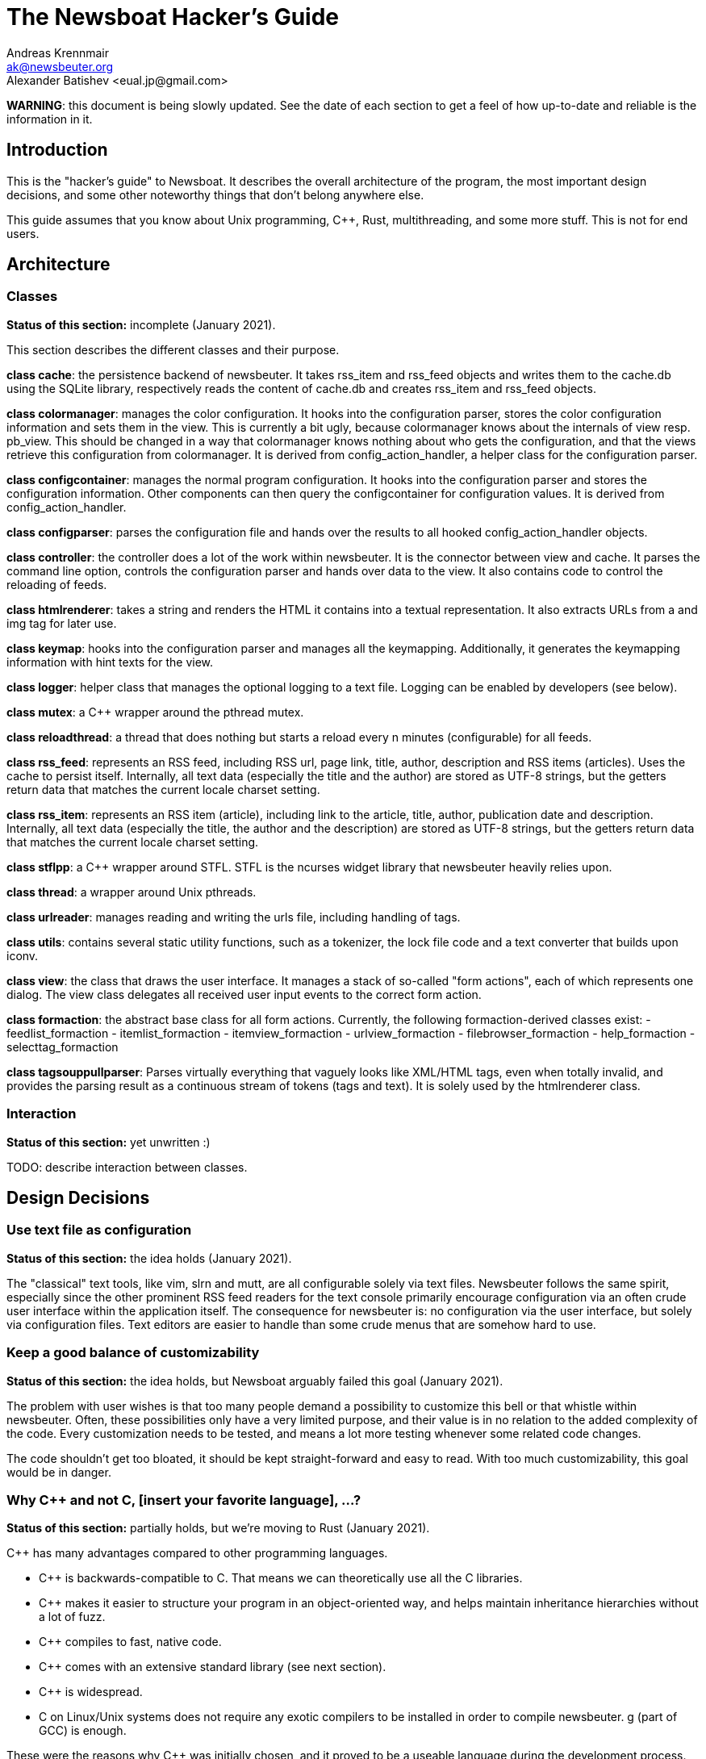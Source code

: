 = The Newsboat Hacker's Guide
Andreas Krennmair <ak@newsbeuter.org>
Alexander Batishev <eual.jp@gmail.com>

**WARNING**: this document is being slowly updated. See the date of each
section to get a feel of how up-to-date and reliable is the information in it.

== Introduction

This is the "hacker's guide" to Newsboat. It describes the overall architecture
of the program, the most important design decisions, and some other noteworthy
things that don't belong anywhere else.

This guide assumes that you know about Unix programming, C++, Rust,
multithreading, and some more stuff. This is not for end users.

== Architecture

=== Classes

**Status of this section:** incomplete (January 2021).

This section describes the different classes and their purpose.

*class cache*: the persistence backend of newsbeuter. It takes rss_item and
rss_feed objects and writes them to the cache.db using the SQLite library,
respectively reads the content of cache.db and creates rss_item and rss_feed
objects.

*class colormanager*: manages the color configuration. It hooks into the
configuration parser, stores the color configuration information and sets
them in the view. This is currently a bit ugly, because colormanager knows about
the internals of view resp. pb_view. This should be changed in a way that
colormanager knows nothing about who gets the configuration, and that the views
retrieve this configuration from colormanager. It is derived from
config_action_handler, a helper class for the configuration parser.

*class configcontainer*: manages the normal program configuration. It hooks into
the configuration parser and stores the configuration information. Other
components can then query the configcontainer for configuration values. It is
derived from config_action_handler.

*class configparser*: parses the configuration file and hands over the results
to all hooked config_action_handler objects.

*class controller*: the controller does a lot of the work within newsbeuter. It
is the connector between view and cache. It parses the command line option,
controls the configuration parser and hands over data to the view. It also
contains code to control the reloading of feeds.

*class htmlrenderer*: takes a string and renders the HTML it contains into a
textual representation. It also extracts URLs from a and img tag for later use.

*class keymap*: hooks into the configuration parser and manages all the
keymapping. Additionally, it generates the keymapping information with hint
texts for the view.

*class logger*: helper class that manages the optional logging to a text file.
Logging can be enabled by developers (see below).

*class mutex*: a C++ wrapper around the pthread mutex.

*class reloadthread*: a thread that does nothing but starts a reload every n
minutes (configurable) for all feeds.

*class rss_feed*: represents an RSS feed, including RSS url, page link, title,
author, description and RSS items (articles). Uses the cache to persist itself.
Internally, all text data (especially the title and the author) are stored as
UTF-8 strings, but the getters return data that matches the current locale
charset setting.

*class rss_item*: represents an RSS item (article), including link to the
article, title, author, publication date and description. Internally, all text
data (especially the title, the author and the description) are stored as UTF-8
strings, but the getters return data that matches the current locale charset
setting.

*class stflpp*: a C++ wrapper around STFL. STFL is the ncurses widget library
that newsbeuter heavily relies upon.

*class thread*: a wrapper around Unix pthreads.

*class urlreader*: manages reading and writing the urls file, including handling
of tags.

*class utils*: contains several static utility functions, such as a tokenizer,
the lock file code and a text converter that builds upon iconv.

*class view*: the class that draws the user interface. It manages a stack of
so-called "form actions", each of which represents one dialog. The view class
delegates all received user input events to the correct form action.

*class formaction*: the abstract base class for all form actions. Currently, the
following formaction-derived classes exist:
- feedlist_formaction
- itemlist_formaction
- itemview_formaction
- urlview_formaction
- filebrowser_formaction
- help_formaction
- selecttag_formaction

*class tagsouppullparser*: Parses virtually everything that vaguely looks like
XML/HTML tags, even when totally invalid, and provides the parsing result as a
continuous stream of tokens (tags and text). It is solely used by the
htmlrenderer class.

=== Interaction

**Status of this section:** yet unwritten :)

TODO: describe interaction between classes.


== Design Decisions

=== Use text file as configuration

**Status of this section:** the idea holds (January 2021).

The "classical" text tools, like vim, slrn and mutt, are all configurable
solely via text files. Newsbeuter follows the same spirit, especially since the
other prominent RSS feed readers for the text console primarily encourage
configuration via an often crude user interface within the application itself.
The consequence for newsbeuter is: no configuration via the user interface, but
solely via configuration files. Text editors are easier to handle than some
crude menus that are somehow hard to use.

=== Keep a good balance of customizability

**Status of this section:** the idea holds, but Newsboat arguably failed this
goal (January 2021).

The problem with user wishes is that too many people demand a possibility to
customize this bell or that whistle within newsbeuter. Often, these
possibilities only have a very limited purpose, and their value is in no
relation to the added complexity of the code. Every customization needs to be
tested, and means a lot more testing whenever some related code changes.

The code shouldn't get too bloated, it should be kept straight-forward and easy
to read. With too much customizability, this goal would be in danger.

=== Why C++ and not C, [insert your favorite language], ...?

**Status of this section:** partially holds, but we're moving to Rust (January
2021).

C++ has many advantages compared to other programming languages.

- C++ is backwards-compatible to C. That means we can theoretically use all the
  C libraries.
- C++ makes it easier to structure your program in an object-oriented way, and
  helps maintain inheritance hierarchies without a lot of fuzz.
- C++ compiles to fast, native code.
- C++ comes with an extensive standard library (see next section).
- C++ is widespread.
- C++ on Linux/Unix systems does not require any exotic compilers to be
  installed in order to compile newsbeuter. g++ (part of GCC) is enough.

These were the reasons why C++ was initially chosen, and it proved to be a
useable language during the development process.


=== Use the full potential of modern C++

**Status of this section:** mostly holds, but new stuff should be written in
Rust if possible (January 2021).

The C++ standard library comes with an extensive set of algorithms and data
structures. Developers are encouraged to use especially the data structures,
because the available container classes are standardized, their behaviour and
usage is well-documented, and makes it possible to keep the overall logic
at a pretty high level. More complex things that can only be done in C (like
special system calls) /should/ be encapsulated by a wrapper class in order to
avoid potential mis-use of low-level functions and data structures. Good
examples for wrapping low-level stuff are *class rss_feed*, *class rss_item*
and *class stflpp*.

== Tips and Tricks

=== Getting a detailed debug log

**Status of this section:** up-to-date (January 2021).

If you want to get a detailed debug log from newsbeuter, you only need to run
newsbeuter with special parameters:

  newsbeuter -d log.txt -l 6

Some of this output doesn't make sense very much unless you know the source
code, so it's only helpful for developers.

=== Use (and extend) the unit tests

**Status of this section:** up-to-date (January 2021).

C++ tests are in the _test_ subdirectory. They're using
https://github.com/catchorg/Catch2/tree/devel/docs[the Catch2 framework]. Rust
tests are split: unit tests are in `mod tests` sub-modules under
_rust/libNewsboat/src_, while integration tests are under
_rust/libNewsboat/tests_. Rust's test runner is multi-threaded, so we use
integration testing when we want to do the checks in a separate process.

In addition to `TMPDIR=/dev/shm make -j5 PROFILE=1 check` incantation that's
already explained in the contributing guidelines, you should know about the
`NEWSBOAT_RUN_IGNORED_TESTS` variable. Like `PROFILE`, it can be set to `1`.
When set, it enables tests that require some additional prerequisites:

- locales:
    - `en_US.UTF-8`
    - `ru_RU.CP1251`
    - `ru_RU.KOI8-R`

== Keys

=== Unused keys

**Status of this section:** probably outdated (January 2021).

	      _b_____hi_____________wxyz
	      _B_____HI__LM_____STUVWXYZ
	Ctrl- A__D___HIJ____O_Q_S___W_Y_

Used special keys: ENTER ? / # + - : , $ |
